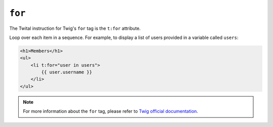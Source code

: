 ``for``
=======

The Twital instruction for Twig's ``for`` tag is the ``t:for`` attribute.


Loop over each item in a sequence. For example, to display a list of users
provided in a variable called ``users``:

.. code-block:: xml+jinja

    <h1>Members</h1>
    <ul>
        <li t:for="user in users">
            {{ user.username }}
        </li>
    </ul>

.. note::

    For more information about the ``for`` tag, please refer to `Twig official documentation <http://twig.sensiolabs.org/doc/tags/for.html>`_.